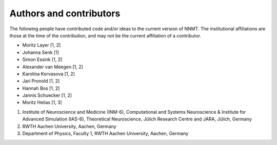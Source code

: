 .. _sec_authors_and_contributors:

========================
Authors and contributors
========================

The following people have contributed code and/or ideas to the current version
of NNMT. The institutional affiliations are those at the time of the
contribution, and may not be the current affiliation of a contributor.

- Moritz Layer [1, 2]
- Johanna Senk [1]
- Simon Essink [1, 2]
- Alexander van Meegen [1, 2]
- Karolína Korvasova [1, 2]
- Jari Pronold [1, 2]
- Hannah Bos [1, 2]
- Jannis Schuecker [1, 2]
- Moritz Helias [1, 3]

1. Institute of Neuroscience and Medicine (INM-6), Computational and Systems
   Neuroscience & Institute for Advanced Simulation (IAS-6), Theoretical
   Neuroscience, Jülich Research Centre and JARA, Jülich, Germany
2. RWTH Aachen University, Aachen, Germany
3. Department of Physics, Faculty 1, RWTH Aachen University, Aachen, Germany